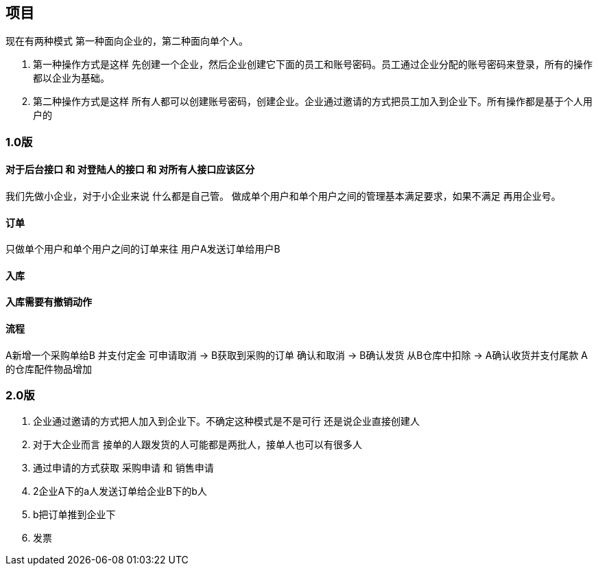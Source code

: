 == 项目

现在有两种模式  第一种面向企业的，第二种面向单个人。

. 第一种操作方式是这样 先创建一个企业，然后企业创建它下面的员工和账号密码。员工通过企业分配的账号密码来登录，所有的操作都以企业为基础。
. 第二种操作方式是这样 所有人都可以创建账号密码，创建企业。企业通过邀请的方式把员工加入到企业下。所有操作都是基于个人用户的

=== 1.0版

==== 对于后台接口 和 对登陆人的接口 和 对所有人接口应该区分

我们先做小企业，对于小企业来说 什么都是自己管。
做成单个用户和单个用户之间的管理基本满足要求，如果不满足 再用企业号。

==== 订单

只做单个用户和单个用户之间的订单来往
用户A发送订单给用户B

==== 入库

==== 入库需要有撤销动作

==== 流程
A新增一个采购单给B
 并支付定金 可申请取消
->
B获取到采购的订单  确认和取消
->
B确认发货  从B仓库中扣除
->
A确认收货并支付尾款
A的仓库配件物品增加

=== 2.0版
. 企业通过邀请的方式把人加入到企业下。不确定这种模式是不是可行 还是说企业直接创建人
. 对于大企业而言 接单的人跟发货的人可能都是两批人，接单人也可以有很多人
. 通过申请的方式获取 采购申请 和 销售申请
. 2企业A下的a人发送订单给企业B下的b人
. b把订单推到企业下
. 发票

